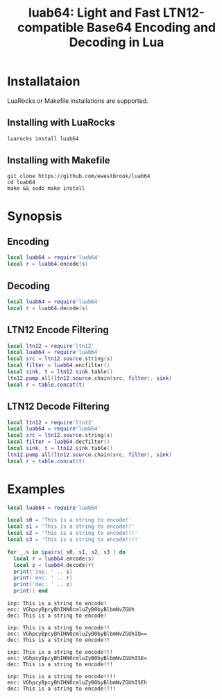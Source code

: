 # -*- org-confirm-babel-evaluate: nil -*-
#+title: luab64: Light and Fast LTN12-compatible Base64 Encoding and Decoding in Lua
* Installataion
LuaRocks or Makefile installations are supported.
** Installing with LuaRocks
#+begin_src bash
luarocks install luab64
#+end_src
** Installing with Makefile
#+begin_src 
git clone https://github.com/ewestbrook/luab64
cd luab64
make && sudo make install
#+end_src
* Synopsis
** Encoding
#+begin_src lua
local luab64 = require'luab64'
local r = luab64.encode(s)
#+end_src
** Decoding
#+begin_src lua
local luab64 = require'luab64'
local r = luab64.decode(s)
#+end_src
** LTN12 Encode Filtering
#+begin_src lua
local ltn12 = require'ltn12'
local luab64 = require'luab64'
local src = ltn12.source.string(s)
local filter = luab64.encfilter()
local sink, t = ltn12.sink.table()
ltn12.pump.all(ltn12.source.chain(src, filter), sink)
local r = table.concat(t)
#+end_src
** LTN12 Decode Filtering
#+begin_src lua
local ltn12 = require'ltn12'
local luab64 = require'luab64'
local src = ltn12.source.string(s)
local filter = luab64.decfilter()
local sink, t = ltn12.sink.table()
ltn12.pump.all(ltn12.source.chain(src, filter), sink)
local r = table.concat(t)
#+end_src
* Examples
#+begin_src lua :exports both :results output
local luab64 = require'luab64'

local s0 = 'This is a string to encode!'
local s1 = 'This is a string to encode!!'
local s2 = 'This is a string to encode!!!'
local s3 = 'This is a string to encode!!!!'

for _,s in ipairs{ s0, s1, s2, s3 } do
  local r = luab64.encode(s)
  local z = luab64.decode(r)
  print('inp: ' .. s)
  print('enc: ' .. r)
  print('dec: ' .. z)
  print() end
#+end_src

#+RESULTS:
#+begin_example
inp: This is a string to encode!
enc: VGhpcyBpcyBhIHN0cmluZyB0byBlbmNvZGUh
dec: This is a string to encode!

inp: This is a string to encode!!
enc: VGhpcyBpcyBhIHN0cmluZyB0byBlbmNvZGUhIQ==
dec: This is a string to encode!!

inp: This is a string to encode!!!
enc: VGhpcyBpcyBhIHN0cmluZyB0byBlbmNvZGUhISE=
dec: This is a string to encode!!!

inp: This is a string to encode!!!!
enc: VGhpcyBpcyBhIHN0cmluZyB0byBlbmNvZGUhISEh
dec: This is a string to encode!!!!
#+end_example
